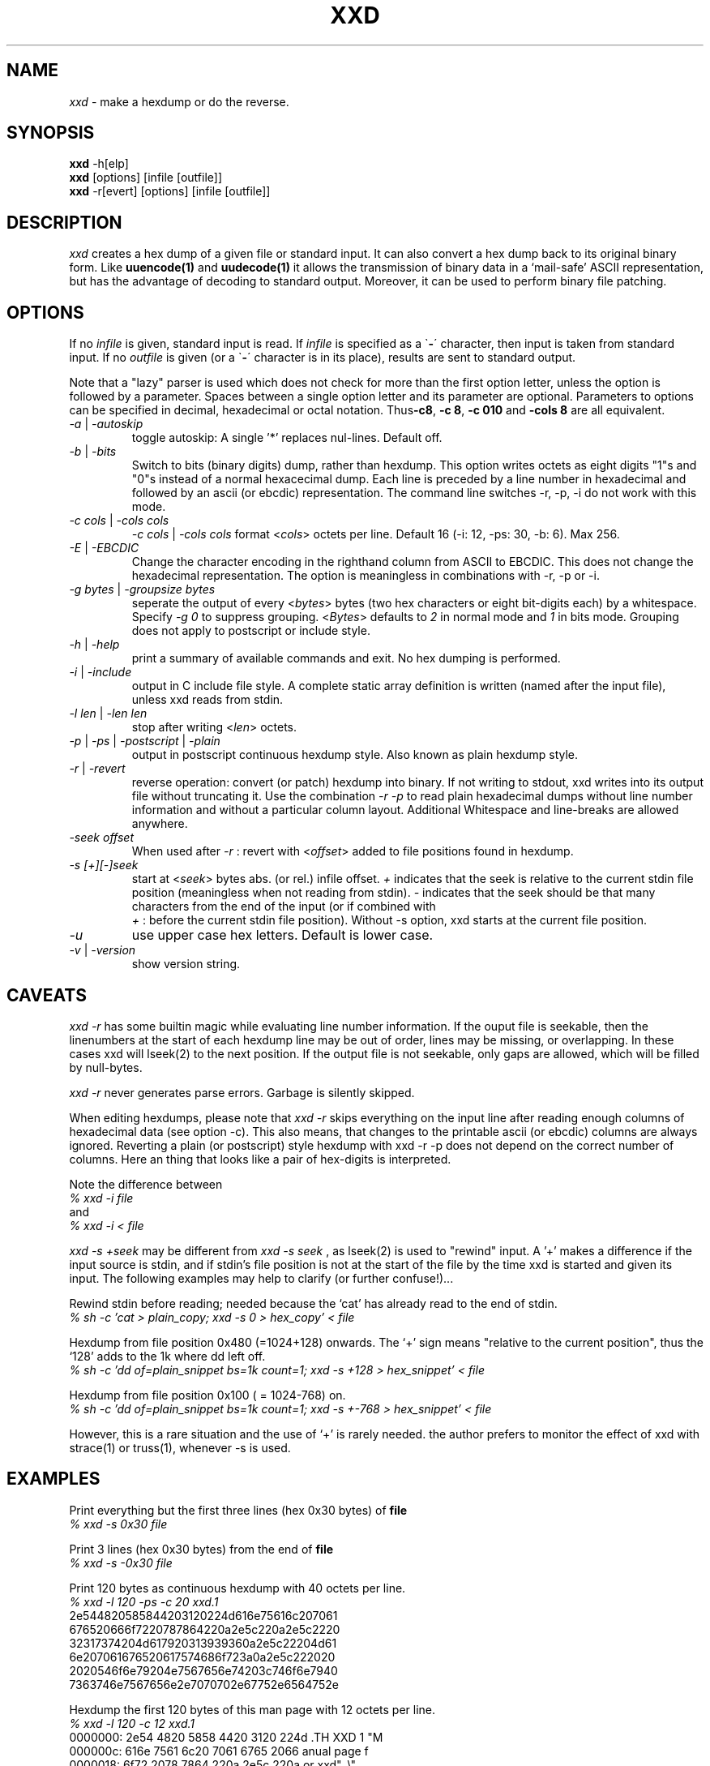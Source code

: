 .TH XXD 1 "August 1996" "Manual page for xxd"
.\"
.\" 21st May 1996
.\" Man page author:
.\"    Tony Nugent <tony@sctnugen.ppp.gu.edu.au> <T.Nugent@sct.gu.edu.au>
.\"    Changes by Bram Moolenaar <Bram@vim.org>
.SH NAME
.I xxd
\- make a hexdump or do the reverse.
.SH SYNOPSIS
.B xxd
\-h[elp]
.br
.B xxd
[options] [infile [outfile]]
.br
.B xxd
\-r[evert] [options] [infile [outfile]]
.SH DESCRIPTION
.I xxd
creates a hex dump of a given file or standard input.
It can also convert a hex dump back to its original binary form.
Like
.BR uuencode(1)
and
.BR uudecode(1)
it allows the transmission of binary data in a `mail-safe' ASCII representation,
but has the advantage of decoding to standard output.
Moreover, it can be used to perform binary file patching.
.SH OPTIONS
If no
.I infile
is given, standard input is read.
If
.I infile
is specified as a
.RB \` \- \'
character, then input is taken from standard input.
If no
.I outfile
is given (or a
.RB \` \- \'
character is in its place), results are sent to standard output.
.PP
Note that a "lazy" parser is used which does not check for more than the first
option letter, unless the option is followed by a parameter.
Spaces between a single option letter and its parameter are optional.
Parameters to options can be specified in decimal, hexadecimal or octal
notation.
.RB Thus \-c8 ,
.BR "\-c 8" ,
.B \-c 010
and
.B \-cols 8
are all equivalent.
.PP
.TP
.IR \-a " | " \-autoskip
toggle autoskip: A single '*' replaces nul-lines.  Default off.
.TP
.IR \-b " | " \-bits
Switch to bits (binary digits) dump, rather than hexdump.
This option writes octets as eight digits "1"s and "0"s instead of a normal
hexacecimal dump. Each line is preceded by a line number in hexadecimal and
followed by an ascii (or ebcdic) representation. The command line switches
\-r, \-p, \-i do not work with this mode.
.TP
.IR "\-c cols " | " \-cols cols"
.IR "\-c cols " | " \-cols cols"
format
.RI < cols >
octets per line. Default 16 (\-i: 12, \-ps: 30, \-b: 6). Max 256.
.TP
.IR \-E " | " \-EBCDIC
Change the character encoding in the righthand column from ASCII to EBCDIC.
This does not change the hexadecimal representation. The option is
meaningless in combinations with \-r, \-p or \-i.
.TP
.IR "\-g bytes " | " \-groupsize bytes"
seperate the output of every
.RI < bytes >
bytes (two hex characters or eight bit-digits each) by a whitespace.
Specify
.I \-g 0
to suppress grouping.
.RI < Bytes "> defaults to " 2
in normal mode and \fI1\fP in bits mode.
Grouping does not apply to postscript or include style.
.TP
.IR \-h " | " \-help
print a summary of available commands and exit.  No hex dumping is performed.
.TP
.IR \-i " | " \-include
output in C include file style. A complete static array definition is written
(named after the input file), unless xxd reads from stdin.
.TP
.IR "\-l len " | " \-len len"
stop after writing
.RI  < len >
octets.
.TP
.IR \-p " | " \-ps " | " \-postscript " | " \-plain
output in postscript continuous hexdump style. Also known as plain hexdump
style.
.TP
.IR \-r " | " \-revert
reverse operation: convert (or patch) hexdump into binary.
If not writing to stdout, xxd writes into its output file without truncating
it. Use the combination
.I \-r \-p
to read plain hexadecimal dumps without line number information and without a
particular column layout. Additional Whitespace and line-breaks are allowed
anywhere.
.TP
.I \-seek offset
When used after
.I \-r
: revert with
.RI < offset >
added to file positions found in hexdump.
.TP
.I \-s [\+][\-]seek
start at
.RI < seek >
bytes abs. (or rel.) infile offset.
\fI\+ \fRindicates that the seek is relative to the current stdin file position
(meaningless when not reading from stdin).  \fI\- \fRindicates that the seek
should be that many characters from the end of the input (or if combined with
\fI \+ \fR: before the current stdin file position).
Without \-s option, xxd starts at the current file position.
.TP
.I \-u
use upper case hex letters. Default is lower case.
.TP
.IR \-v " | " \-version
show version string.
.SH CAVEATS
.PP
.I xxd \-r
has some builtin magic while evaluating line number information.
If the ouput file is seekable, then the linenumbers at the start of each
hexdump line may be out of order, lines may be missing, or overlapping. In
these cases xxd will lseek(2) to the next position. If the output file is not
seekable, only gaps are allowed, which will be filled by null-bytes.
.PP
.I xxd \-r
never generates parse errors. Garbage is silently skipped.
.PP
When editing hexdumps, please note that
.I xxd \-r
skips everything on the input line after reading enough columns of hexadecimal
data (see option \-c). This also means, that changes to the printable ascii (or
ebcdic) columns are always ignored. Reverting a plain (or postscript) style
hexdump with xxd \-r \-p does not depend on the correct number of columns. Here an thing that looks like a pair of hex-digits is interpreted.
.PP
Note the difference between
.br
\fI% xxd \-i file\fR
.br
and
.br
\fI% xxd \-i \< file\fR
.PP
.I xxd \-s \+seek
may be different from
.I xxd \-s seek
, as lseek(2) is used to "rewind" input.  A '+'
makes a difference if the input source is stdin, and if stdin's file position
is not at the start of the file by the time xxd is started and given its input.
The following examples may help to clarify (or further confuse!)...
.PP
Rewind stdin before reading; needed because the `cat' has already read to the
end of stdin.
.br
\fI% sh \-c 'cat > plain_copy; xxd \-s 0 > hex_copy' < file
.PP
Hexdump from file position 0x480 (=1024+128) onwards.
The `+' sign means "relative to the current position", thus the `128' adds to
the 1k where dd left off.
.br
\fI% sh \-c 'dd of=plain_snippet bs=1k count=1; xxd \-s +128 > hex_snippet' < file
.PP
Hexdump from file position 0x100 ( = 1024-768) on.
.br
\fI% sh \-c 'dd of=plain_snippet bs=1k count=1; xxd \-s +-768 > hex_snippet' < file
.PP
However, this is a rare situation and the use of `+' is rarely needed.
the author prefers to monitor the effect of xxd with strace(1) or truss(1), whenever \-s is used.
.SH EXAMPLES
.PP
.br
Print everything but the first three lines (hex 0x30 bytes) of
.B file
\.
.br
\fI% xxd \-s 0x30 file
.PP
.br
Print 3 lines (hex 0x30 bytes) from the end of
.B file
\.
.br
\fI% xxd \-s \-0x30 file
.PP
.br
Print 120 bytes as continuous hexdump with 40 octets per line.
.br
\fI% xxd \-l 120 \-ps \-c 20 xxd.1\fR
.br
2e544820585844203120224d616e75616c207061
.br
676520666f7220787864220a2e5c220a2e5c2220
.br
32317374204d617920313939360a2e5c22204d61
.br
6e207061676520617574686f723a0a2e5c222020
.br
2020546f6e79204e7567656e74203c746f6e7940
.br
7363746e7567656e2e7070702e67752e6564752e
.br

.br
Hexdump the first 120 bytes of this man page with 12 octets per line.
.br
\fI% xxd \-l 120 \-c 12 xxd.1\fR
.br
0000000: 2e54 4820 5858 4420 3120 224d  .TH XXD 1 "M
.br
000000c: 616e 7561 6c20 7061 6765 2066  anual page f
.br
0000018: 6f72 2078 7864 220a 2e5c 220a  or xxd"..\\".
.br
0000024: 2e5c 2220 3231 7374 204d 6179  .\\" 21st May
.br
0000030: 2031 3939 360a 2e5c 2220 4d61   1996..\\" Ma
.br
000003c: 6e20 7061 6765 2061 7574 686f  n page autho
.br
0000048: 723a 0a2e 5c22 2020 2020 546f  r:..\\"    To
.br
0000054: 6e79 204e 7567 656e 7420 3c74  ny Nugent <t
.br
0000060: 6f6e 7940 7363 746e 7567 656e  ony@sctnugen
.br
000006c: 2e70 7070 2e67 752e 6564 752e  .ppp.gu.edu.
.PP
.br
Display just the date from the file xxd.1
.br
\fI% xxd \-s 0x28 \-l 12 \-c 12 xxd.1\fR
.br
0000028: 3231 7374 204d 6179 2031 3939  21st May 199
.PP
.br
Copy
.B input_file
to
.B output_file
and prepend 100 bytes of value 0x00.
.br
\fI% xxd input_file | xxd \-r \-s 100 \> output_file\fR
.br

.br
Patch the date in the file xxd.1
.br
\fI% echo '0000029: 3574 68' | xxd \-r \- xxd.1\fR
.br
\fI% xxd \-s 0x28 \-l 12 \-c 12 xxd.1\fR
.br
0000028: 3235 7468 204d 6179 2031 3939  25th May 199
.PP
.br
Create a 65537 byte file with all bytes 0x00,
except for the last one which is 'A' (hex 0x41).
.br
\fI% echo \'010000: 41\' | xxd \-r \> file\fR
.PP
.br
Hexdump this file with autoskip.
.br
\fI% xxd \-a \-c 12 file\fR
.br
0000000: 0000 0000 0000 0000 0000 0000  ............
.br
*
.br
000fffc: 0000 0000 40                   ....A
.PP
Create a 1 byte file containing a single 'A' character.
The number after '\-r \-s' adds to the linenumbers found in the file;
in effect, the leading bytes are suppressed.
.br
\fI% echo '010000: 41' | xxd \-r \-s \-0x10000 \> file\fR
.PP
Use xxd as a filter within an editor such as
.B vim(1)
to hexdump a region marked between `a' and `z'.
.br
\fI:'a,'z!xxd\fR
.PP
Use xxd as a filter within an editor such as
.B vim(1)
to recover a binary hexdump marked between `a' and `z'.
.br
\fI:'a,'z!xxd \-r\fR
.PP
Use xxd as a filter within an editor such as
.B vim(1)
to recover one line of a hexdump.  Move the cursor over the line and type:
.br
\fI!!xxd \-r\fR
.PP
Read single characters from a serial line
.br
\fI% xxd \-c1 < /dev/term/b &\fR
.br
\fI% stty < /dev/term/b \-echo \-opost \-isig \-icanon min 1\fR
.br
\fI% echo \-n foo > /dev/term/b\fR
.PP
.SH "RETURN VALUES"
The following error values are returned:
.TP
0
no errors encountered.
.TP
\-1
operation not supported (
.I xxd \-r \-i
still impossible).
.TP
1
error while parsing options.
.TP
2
problems with input file.
.TP
3
problems with output file.
.TP
4,5
desired seek position is unreachable.
.SH "SEE ALSO"
uuencode(1), uudecode(1), patch(1)
.br
.SH WARNINGS
The tools weirdness matches its creators brain.
Use entirely at your own risk. Copy files. Trace it. Become a wizard.
.br
.SH VERSION
This manual page documents xxd version 1.7
.SH AUTHOR
.br
(c) 1990-1997 by Juergen Weigert
.br
<jnweiger@informatik.uni-erlangen.de>
.LP
Distribute freely and credit me,
.br
make money and share with me,
.br
lose money and don't ask me.
.PP
Manual page started by Tony Nugent
.br
<tony@sctnugen.ppp.gu.edu.au> <T.Nugent@sct.gu.edu.au>
.br
Small changes by Bram Moolenaar.
Edited by Juergen Weigert.
.PP
